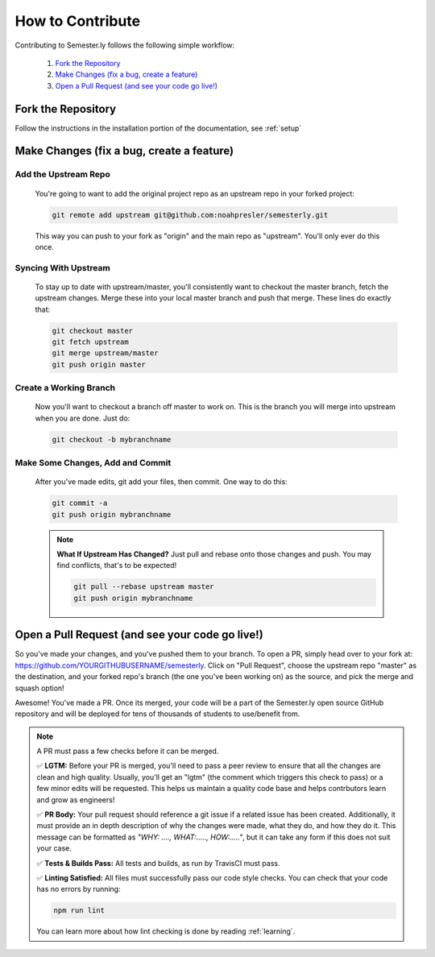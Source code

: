 .. _contributing:

How to Contribute
=================

Contributing to Semester.ly follows the following simple workflow:

    1. `Fork the Repository`_
    2. `Make Changes (fix a bug, create a feature)`_
    3. `Open a Pull Request (and see your code go live!)`_
   

Fork the Repository
~~~~~~~~~~~~~~~~~~~
Follow the instructions in the installation portion of the documentation, see :ref:`setup`

Make Changes (fix a bug, create a feature)
~~~~~~~~~~~~~~~~~~~~~~~~~~~~~~~~~~~~~~~~~~

Add the Upstream Repo
#####################

    You're going to want to add the original project repo as an upstream repo in your forked project:

    .. code-block:: bash

        git remote add upstream git@github.com:noahpresler/semesterly.git

    This way you can push to your fork as "origin" and the main repo as "upstream". You'll only ever do this once.

Syncing With Upstream
#####################
    To stay up to date with upstream/master, you'll consistently want to checkout the master branch, fetch the upstream changes. Merge these into your local master branch and push that merge. These lines do exactly that:

    .. code-block:: bash

        git checkout master
        git fetch upstream
        git merge upstream/master
        git push origin master

Create a Working Branch
#######################
    Now you'll want to checkout a branch off master to work on. This is the branch you will merge into upstream when you are done. Just do: 

    .. code-block:: bash

        git checkout -b mybranchname

Make Some Changes, Add and Commit
#################################
    After you've made edits, git add your files, then commit. One way to do this: 

    .. code-block:: bash

        git commit -a
        git push origin mybranchname

    .. note:: 
        **What If Upstream Has Changed?** Just pull and rebase onto those changes and push. You may find conflicts, that's to be expected!

        .. code-block:: bash

            git pull --rebase upstream master
            git push origin mybranchname

Open a Pull Request (and see your code go live!)
~~~~~~~~~~~~~~~~~~~~~~~~~~~~~~~~~~~~~~~~~~~~~~~~

So you've made your changes, and you've pushed them to your branch. To open a PR, simply head over to your fork at: https://github.com/YOURGITHUBUSERNAME/semesterly. Click on "Pull Request", choose the upstream repo "master" as the destination, and your forked repo's branch (the one you've been working on) as the source, and pick the merge and squash option!

Awesome! You've made a PR. Once its merged, your code will be a part of the Semester.ly open source GitHub repository and will be deployed for tens of thousands of students to use/benefit from. 

.. note:: A PR must pass a few checks before it can be merged.

    ✅ **LGTM:** Before your PR is merged, you'll need to pass a peer review to ensure that all the changes are clean and high quality. Usually, you'll get an "lgtm" (the comment which triggers this check to pass) or a few minor edits will be requested. This helps us maintain a quality code base and helps contrbutors learn and grow as engineers! 

    ✅ **PR Body:** Your pull request should reference a git issue if a related issue has been created. Additionally, it must provide an in depth description of why the changes were made, what they do, and how they do it. This message can be formatted as *"WHY: ...., WHAT:....., HOW:....."*, but it can take any form if this does not suit your case.

    ✅ **Tests & Builds Pass:** All tests and builds, as run by TravisCI must pass.

    ✅ **Linting Satisfied:** All files must successfully pass our code style checks. You can check that your code has no errors by running:

    .. code-block:: bash

        npm run lint
    
    You can learn more about how lint checking is done by reading :ref:`learning`.